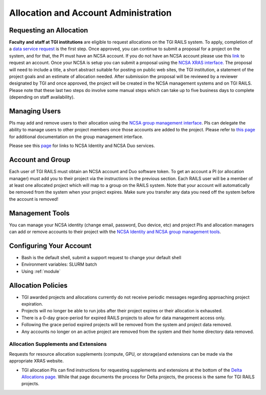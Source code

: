 .. _accounts:

Allocation and Account Administration
========================

Requesting an Allocation
-------------------

**Faculty and staff at TGI institutions** are eligible to request allocations on the TGI RAILS system.
To apply, completion of a `data service request <https://arcg.is/01DLDX0>`_ is the first step. Once approved, you can continue to submit a proposal for a project on the system, and for that, the PI must have an NCSA account. If you do not have an NCSA
account please use this `link <https://identity.ncsa.illinois.edu/join/JULMUHKSBU>`_ to request 
an account. Once your NCSA is setup you can submit a proposal using the `NCSA XRAS interface. 
<https://xras-submit.ncsa.illinois.edu/opportunities/532814/requests/new>`_ The proposal will need to include a title, a short abstract suitable for posting on public web sites, the TGI institution, a statement of the project goals and an estimate of allocation needed.
After submission the proposal will be reviewed by a reviewer designated by TGI and once approved, the project will be created in the NCSA management systems and on TGI RAILS. Please note that these last two steps do involve some manual steps which can take up to five business days to complete (depending on staff availability).

Managing Users
----------------
PIs may add and remove users to their allocation using the `NCSA group management interface
<https://internal.ncsa.illinois.edu/mis/groups/>`_. PIs can delegate the ability to manage users to other project members once those accounts are added to the project. Please refer to `this page 
<https://wiki.ncsa.illinois.edu/display/USSPPRT/NCSA+Allocation+and+Account+Management#NCSAAllocationandAccountManagement-GroupManagement>`_ 
for additional documentation on the group management interface.

Please see this `page <https://wiki.ncsa.illinois.edu/display/USSPPRT/NCSA+Allocation+and+Account+Management>`_ for links to NCSA
Identity and NCSA Duo services. 

Account and Group
-------------------
Each user of TGI RAILS must obtain an NCSA account and Duo software token. To get an account a PI
(or allocation manager) must add you to their project via the instructions in the previous section.
Each RAILS user will be a member of at least one allocated project which will map
to a group on the RAILS system. Note that your account will automatically be removed from the system
when your project expires. Make sure you transfer any data you need off the system before the account is removed!

Management Tools
-----------------
You can manage your NCSA identity (change email, password, Duo device, etc) and project PIs
and allocation managers can add or remove accounts to their project with the
`NCSA Identity and NCSA group management tools <https://wiki.ncsa.illinois.edu/display/USSPPRT/NCSA+Allocation+and+Account+Management>`_.

**Configuring Your Account**
----------------------------

-  Bash is the default shell, submit a support request to change your
   default shell
-  Environment variables: SLURM batch
-  Using :ref:`module`

**Allocation Policies**
-----------------------

-  TGI awarded projects and allocations currently do not receive
   periodic messages regarding approaching project expiration.

-  Projects will no longer be able to run jobs after their project expires or their
   allocation is exhausted.

-  There is a 0-day grace-period for expired RAILS projects to allow
   for data management access only.
   
-  Following the grace period expired projects will be removed from the system and project data removed.
   
-  Any accounts no longer on an active project are removed from the system and their
   home directory data removed.

Allocation Supplements and Extensions
~~~~~~~~~~~~~~~~~~~~~~~~~~~~~~~~~~~~~

Requests for resource allocation supplements (compute, GPU, or
storage)and extensions can be made via the appropriate XRAS website.

-  TGI allocation PIs can find instructions for requesting supplements
   and extensions at the bottom of the `Delta Allocations
   page. <https://wiki.ncsa.illinois.edu/display/USSPPRT/Delta+Allocations#DeltaAllocations-Requestingan%22Extension%22or%22Supplement%22foranexistingDeltaallocation>`__ While that page documents the process for Delta projects, the process is the same for TGI RAILS projects.
